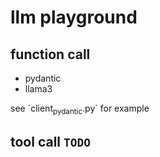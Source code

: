 * llm playground

** function call
   - pydantic
   - llama3

   see `client_pydantic.py` for example

** tool call =TODO=
   
